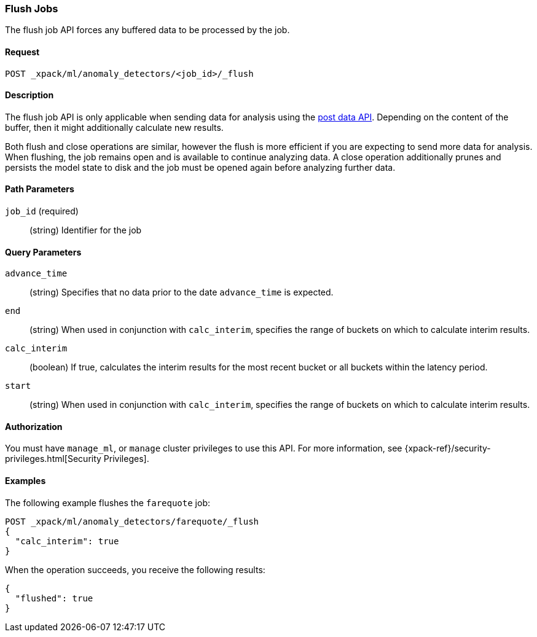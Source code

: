 [role="xpack"]
[[ml-flush-job]]
=== Flush Jobs

The flush job API forces any buffered data to be processed by the job.


==== Request

`POST _xpack/ml/anomaly_detectors/<job_id>/_flush`


==== Description

The flush job API is only applicable when sending data for analysis using the
<<ml-post-data,post data API>>. Depending on the content of the buffer, then it
might additionally calculate new results.

Both flush and close operations are similar, however the flush is more efficient
if you are expecting to send more data for analysis. When flushing, the job
remains open and is available to continue analyzing data. A close operation
additionally prunes and persists the model state to disk and the job must be
opened again before analyzing further data.


==== Path Parameters

`job_id` (required)::
(string) Identifier for the job


==== Query Parameters

`advance_time`::
  (string) Specifies that no data prior to the date `advance_time` is expected.

`end`::
  (string) When used in conjunction with `calc_interim`, specifies the range
  of buckets on which to calculate interim results.

`calc_interim`::
  (boolean) If true, calculates the interim results for the most recent bucket
  or all buckets within the latency period.

`start`::
  (string) When used in conjunction with `calc_interim`, specifies the range of
  buckets on which to calculate interim results.


==== Authorization

You must have `manage_ml`, or `manage` cluster privileges to use this API.
For more information, see {xpack-ref}/security-privileges.html[Security Privileges].
//<<privileges-list-cluster>>.


==== Examples

The following example flushes the `farequote` job:

[source,js]
--------------------------------------------------
POST _xpack/ml/anomaly_detectors/farequote/_flush
{
  "calc_interim": true
}
--------------------------------------------------
// CONSOLE
// TEST[skip:todo]

When the operation succeeds, you receive the following results:
[source,js]
----
{
  "flushed": true
}
----
